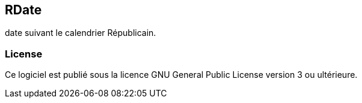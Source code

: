 == RDate

+date+ suivant le calendrier Républicain.

=== License

Ce logiciel est publié sous la licence GNU General Public License version 3 ou ultérieure.
